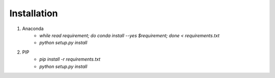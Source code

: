 Installation
-------------------
1) Anaconda
    * `while read requirement; do conda install --yes $requirement; done < requirements.txt`
    * `python setup.py install`

2) PIP
    * `pip install -r requirements.txt`
    * `python setup.py install`